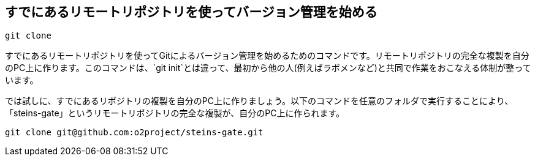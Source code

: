 [[git-clone]]

## すでにあるリモートリポジトリを使ってバージョン管理を始める

```
git clone
```

すでにあるリモートリポジトリを使ってGitによるバージョン管理を始めるためのコマンドです。リモートリポジトリの完全な複製を自分のPC上に作ります。このコマンドは、`git init`とは違って、最初から他の人(例えばラボメンなど)と共同で作業をおこなえる体制が整っています。

では試しに、すでにあるリポジトリの複製を自分のPC上に作りましょう。以下のコマンドを任意のフォルダで実行することにより、「steins-gate」というリモートリポジトリの完全な複製が、自分のPC上に作られます。

```
git clone git@github.com:o2project/steins-gate.git
```
